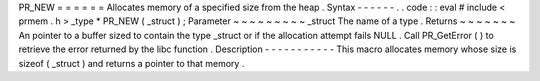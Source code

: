 PR_NEW
=
=
=
=
=
=
Allocates
memory
of
a
specified
size
from
the
heap
.
Syntax
-
-
-
-
-
-
.
.
code
:
:
eval
#
include
<
prmem
.
h
>
_type
*
PR_NEW
(
_struct
)
;
Parameter
~
~
~
~
~
~
~
~
~
_struct
The
name
of
a
type
.
Returns
~
~
~
~
~
~
~
An
pointer
to
a
buffer
sized
to
contain
the
type
_struct
or
if
the
allocation
attempt
fails
NULL
.
Call
PR_GetError
(
)
to
retrieve
the
error
returned
by
the
libc
function
.
Description
-
-
-
-
-
-
-
-
-
-
-
This
macro
allocates
memory
whose
size
is
sizeof
(
_struct
)
and
returns
a
pointer
to
that
memory
.
